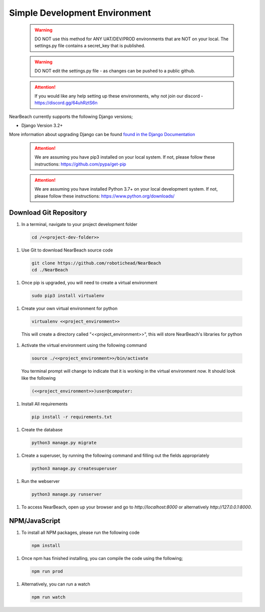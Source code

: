 .. _easy_development_environment:

==============================
Simple Development Environment
==============================

  .. warning:: DO NOT use this method for ANY UAT/DEV/PROD environments that are NOT on your local. The settings.py file contains a secret_key that is published.

  .. warning:: DO NOT edit the settings.py file - as changes can be pushed to a public github.

  .. attention:: If you would like any help setting up these environments, why not join our discord - https://discord.gg/64uhRztS6n

NearBeach currently supports the following Django versions;

- Django Version 3.2+

More information about upgrading Django can be found `found in the Django Documentation <https://docs.djangoproject.com/en/3.0/howto/upgrade-version/>`_

  .. attention:: We are assuming you have pip3 installed on your local system. If not, please follow these instructions: https://github.com/pypa/get-pip

  .. attention:: We are assuming you have installed Python 3.7+ on your local development system. If not, please follow these instructions: https://www.python.org/downloads/


-----------------------
Download Git Repository
-----------------------

#. In a terminal, navigate to your project development folder

  .. code-block:: bash

    cd /<<project-dev-folder>>

#. Use Git to download NearBeach source code

  .. code-block:: bash

    git clone https://github.com/robotichead/NearBeach
    cd ./NearBeach

#. Once pip is upgraded, you will need to create a virtual environment

  .. code-block:: bash

    sudo pip3 install virtualenv

#. Create your own virtual environment for python

  .. code-block:: bash

    virtualenv <<project_environment>>

  This will create a directory called "<<project_environment>>", this will store NearBeach's libraries for python

#. Activate the virtual environment using the following command

  .. code-block:: bash

    source ./<<project_environment>>/bin/activate

  You terminal prompt will change to indicate that it is working in the virtual environment now. It should look like the following

  .. code-block:: bash

    (<<project_environment>>)user@computer:

#. Install All requirements

  .. code-block:: bash

    pip install -r requirements.txt

#. Create the database

  .. code-block:: bash

    python3 manage.py migrate

#. Create a superuser, by running the following command and filling out the fields appropriately

  .. code-block:: bash
  
    python3 manage.py createsuperuser

#. Run the webserver

  .. code-block:: bash
  
    python3 manage.py runserver

#. To access NearBeach, open up your browser and go to `http://localhost:8000` or alternatively `http://127.0.0.1:8000`.

--------------
NPM/JavaScript
--------------

#. To install all NPM packages, please run the following code

  .. code-block:: bash

    npm install

#. Once npm has finished installing, you can compile the code using the following;

  .. code-block:: bash

    npm run prod

#. Alternatively, you can run a watch

  .. code-block:: bash

    npm run watch
